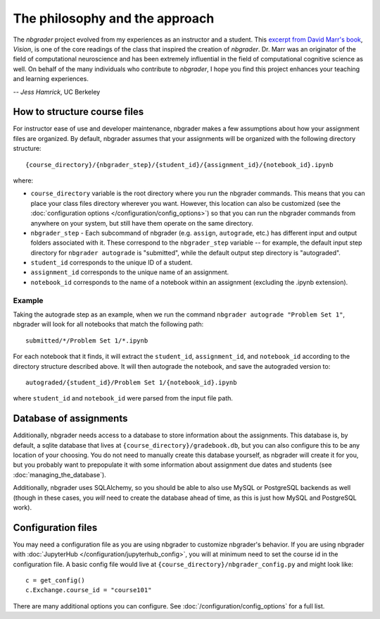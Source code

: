 
The philosophy and the approach
===============================

The `nbgrader` project evolved from my experiences as an instructor and a
student. This `excerpt from David Marr's book <https://www.dropbox.com/s/olrx40rzzvk1v1i/Marr%20-%20The%20Philosophy%20and%20the%20Approach.pdf?dl=0>`_, *Vision*,
is one of the core readings of the class that inspired the creation of
`nbgrader`. Dr. Marr was an originator of the field of computational
neuroscience and has been extremely influential in the field of computational cognitive science as well. On behalf of the many individuals who contribute to `nbgrader`, I hope you find this project enhances your teaching and learning experiences.

-- *Jess Hamrick*, UC Berkeley


How to structure course files
~~~~~~~~~~~~~~~~~~~~~~~~~~~~~
For instructor ease of use and developer maintenance, nbgrader makes a few
assumptions about how your assignment files are organized. By default,
nbgrader assumes that your assignments will be organized with the following
directory structure:

::

    {course_directory}/{nbgrader_step}/{student_id}/{assignment_id}/{notebook_id}.ipynb
    
where:

* ``course_directory`` variable is the root directory where you run the
  nbgrader commands. This means that you can place your class files directory
  wherever you want. However, this location can also be customized (see the
  :doc:`configuration options </configuration/config_options>`) so that you can run the
  nbgrader commands from anywhere on your system, but still have them
  operate on the same directory.
  
* ``nbgrader_step`` - Each subcommand of nbgrader (e.g. ``assign``,
  ``autograde``, etc.) has different input and output folders associated with
  it. These correspond to the ``nbgrader_step`` variable -- for example, the
  default input step directory for ``nbgrader autograde`` is "submitted",
  while the default output step directory is "autograded".

* ``student_id`` corresponds to the unique ID of a student.

* ``assignment_id`` corresponds to the unique name of an assignment.

* ``notebook_id`` corresponds to the name of a notebook within an assignment
  (excluding the .ipynb extension).

Example
-------
Taking the autograde step as an example, when we run the command
``nbgrader autograde "Problem Set 1"``, nbgrader will look for all
notebooks that match the following path:

::

    submitted/*/Problem Set 1/*.ipynb

For each notebook that it finds, it will extract the ``student_id``,
``assignment_id``, and ``notebook_id`` according to the directory
structure described above. It will then autograde the notebook, and save
the autograded version to:

::

    autograded/{student_id}/Problem Set 1/{notebook_id}.ipynb

where ``student_id`` and ``notebook_id`` were parsed from the input file
path.

Database of assignments
~~~~~~~~~~~~~~~~~~~~~~~

Additionally, nbgrader needs access to a database to store information about
the assignments. This database is, by default, a sqlite database that lives at
``{course_directory}/gradebook.db``, but you can also configure this to be any
location of your choosing. You do not need to manually create this database
yourself, as nbgrader will create it for you, but you probably want to
prepopulate it with some information about assignment due dates and students
(see :doc:`managing_the_database`).

Additionally, nbgrader uses SQLAlchemy, so you should be able to also use MySQL
or PostgreSQL backends as well (though in these cases, you *will* need to
create the database ahead of time, as this is just how MySQL and PostgreSQL
work).

Configuration files
~~~~~~~~~~~~~~~~~~~

You may need a configuration file as you are using nbgrader to customize
nbgrader's behavior. If you are using nbgrader with :doc:`JupyterHub
</configuration/jupyterhub_config>`, you will at minimum need to set the course
id in the configuration file. A basic config file would live at
``{course_directory}/nbgrader_config.py`` and might look like:

::

    c = get_config()
    c.Exchange.course_id = "course101"

There are many additional options you can configure. See :doc:`/configuration/config_options` for a full list.
